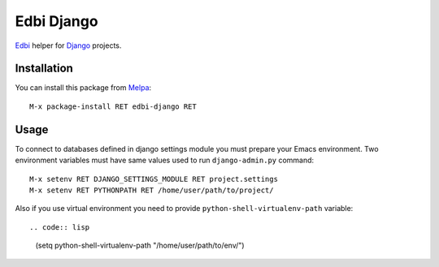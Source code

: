 Edbi Django
===========

.. image:: https://travis-ci.org/proofit404/edbi-django.png
    :target: https://travis-ci.org/proofit404/edbi-django
    :alt: Build Status

Edbi_ helper for Django_ projects.

Installation
------------

You can install this package from Melpa_::

    M-x package-install RET edbi-django RET

Usage
-----

To connect to databases defined in django settings module you must
prepare your Emacs environment.  Two environment variables must have
same values used to run ``django-admin.py`` command::

    M-x setenv RET DJANGO_SETTINGS_MODULE RET project.settings
    M-x setenv RET PYTHONPATH RET /home/user/path/to/project/

Also if you use virtual environment you need to provide
``python-shell-virtualenv-path`` variable::

.. code:: lisp

    (setq python-shell-virtualenv-path "/home/user/path/to/env/")

.. _Edbi: https://github.com/kiwanami/emacs-edbi
.. _Django: https://docs.djangoproject.com/
.. _Melpa: http://melpa.milkbox.net/
